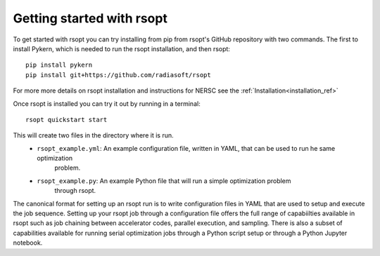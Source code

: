 .. _start_ref:

Getting started with rsopt
==========================

To get started with rsopt you can try installing from pip from rsopt's GitHub repository with two commands.
The first to install Pykern, which is needed to run the rsopt installation, and then rsopt::

    pip install pykern
    pip install git+https://github.com/radiasoft/rsopt

For more more details on rsopt installation and instructions for NERSC see the :ref:`Installation<installation_ref>`

Once rsopt is installed you can try it out by running in a terminal::

    rsopt quickstart start

This will create two files in the directory where it is run.
    - ``rsopt_example.yml``: An example configuration file, written in YAML, that can be used to run he same optimization
            problem.
    - ``rsopt_example.py``: An example Python file that will run a simple optimization problem
        through rsopt.

The canonical format for setting up an rsopt run is to write configuration files in YAML that are used
to setup and execute the job sequence. Setting up your rsopt job through a configuration file offers the full range
of capabiilties available in rsopt such as job chaining between accelerator codes, parallel execution, and sampling.
There is also a subset of capabilities available for running serial optimization jobs through a Python script setup or
through a Python Jupyter notebook.

